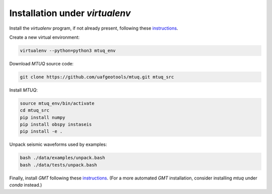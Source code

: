 Installation under `virtualenv`
===============================

Install the `virtualenv` program, if not already present, following these `instructions <https://virtualenv.pypa.io/en/latest/installation.html>`_.

Create a new virtual environment:

.. code::

   virtualenv --python=python3 mtuq_env


Download `MTUQ` source code:

.. code::

   git clone https://github.com/uafgeotools/mtuq.git mtuq_src


Install `MTUQ`:

.. code::

   source mtuq_env/bin/activate
   cd mtuq_src
   pip install numpy
   pip install obspy instaseis
   pip install -e .


Unpack seismic waveforms used by examples:

.. code::

    bash ./data/examples/unpack.bash
    bash ./data/tests/unpack.bash


Finally, install `GMT` following these `instructions <https://github.com/GenericMappingTools/gmt/blob/master/INSTALL.md>`_.  (For a more automated `GMT` installation, consider installing `mtuq` under `conda` instead.)

